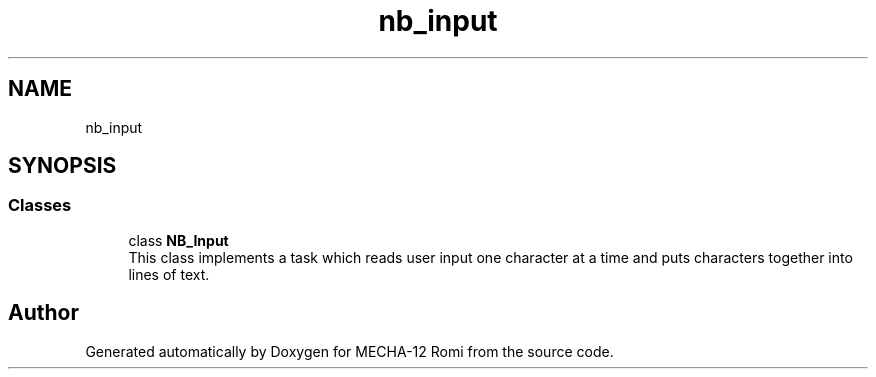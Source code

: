 .TH "nb_input" 3 "MECHA-12 Romi" \" -*- nroff -*-
.ad l
.nh
.SH NAME
nb_input
.SH SYNOPSIS
.br
.PP
.SS "Classes"

.in +1c
.ti -1c
.RI "class \fBNB_Input\fP"
.br
.RI "This class implements a task which reads user input one character at a time and puts characters together into lines of text\&. "
.in -1c
.SH "Author"
.PP 
Generated automatically by Doxygen for MECHA-12 Romi from the source code\&.
